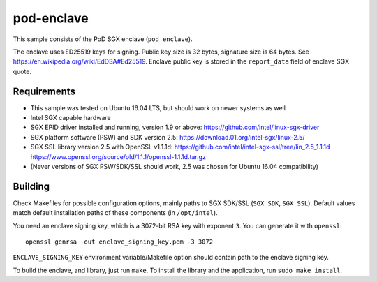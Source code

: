 ===========
pod-enclave
===========

This sample consists of the PoD SGX enclave (``pod_enclave``).

The enclave uses ED25519 keys for signing. Public key size is 32 bytes, signature size is 64 bytes.
See `<https://en.wikipedia.org/wiki/EdDSA#Ed25519>`_.
Enclave public key is stored in the ``report_data`` field of enclave SGX quote.

Requirements
============

- This sample was tested on Ubuntu 16.04 LTS, but should work on newer systems as well
- Intel SGX capable hardware
- SGX EPID driver installed and running, version 1.9 or above:
  `<https://github.com/intel/linux-sgx-driver>`_
- SGX platform software (PSW) and SDK version 2.5:
  `<https://download.01.org/intel-sgx/linux-2.5/>`_
- SGX SSL library version 2.5 with OpenSSL v1.1.1d:
  `<https://github.com/intel/intel-sgx-ssl/tree/lin_2.5_1.1.1d>`_
  `<https://www.openssl.org/source/old/1.1.1/openssl-1.1.1d.tar.gz>`_
- (Never versions of SGX PSW/SDK/SSL should work, 2.5 was chosen for Ubuntu 16.04 compatibility)

Building
========

Check Makefiles for possible configuration options, mainly paths to SGX SDK/SSL (``SGX_SDK``,
``SGX_SSL``). Default values match default installation paths of these components
(in ``/opt/intel``).

You need an enclave signing key, which is a 3072-bit RSA key with exponent ``3``. You can generate
it with ``openssl``::

   openssl genrsa -out enclave_signing_key.pem -3 3072

``ENCLAVE_SIGNING_KEY`` environment variable/Makefile option should contain path to the enclave
signing key.

To build the enclave, and library, just run ``make``. To install the library and
the application, run ``sudo make install``.

